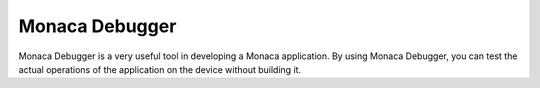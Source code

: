 .. _monaca_debugger_index:===============================Monaca Debugger===============================Monaca Debugger is a very useful tool in developing a Monaca application. By using Monaca Debugger, you can test the actual operations of the application on the device without building it. .. toctree::  :maxdepth: 2    features  installation/index  debug  troubleshooting